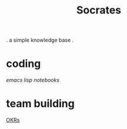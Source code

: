 #+title: Socrates

 . a simple knowledge base .

* coding
[[~/repos/socrates/org/elisp.org][emacs lisp]]
[[~/repos/socrates/org/jupyter.org][notebooks]]

* team building
[[./OKRs.org][OKRs]]
